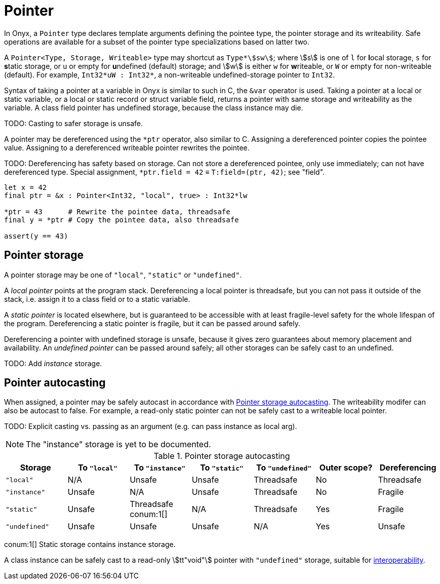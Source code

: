 = Pointer

In Onyx, a `Pointer` type declares template arguments defining the pointee type, the pointer storage and its writeability.
Safe operations are available for a subset of the pointer type specializations based on latter two.

A `Pointer<Type, Storage, Writeable>` type may shortcut as `Type*stem:[sw]`; where stem:[s] is one of `l` for **l**ocal storage, `s` for **s**tatic storage, or `u` or empty for **u**ndefined (default) storage; and stem:[w] is either `w` for **w**riteable, or `W` or empty for non-writeable (default).
For example, `Int32*uW : Int32*`, a non-writeable undefined-storage pointer to `Int32`.

Syntax of taking a pointer at a variable in Onyx is similar to such in C, the `&var` operator is used.
Taking a pointer at a local or static variable, or a local or static record or struct variable field, returns a pointer with same storage and writeability as the variable.
A class field pointer has undefined storage, because the class instance may die.

TODO: Casting to safer storage is unsafe.

A pointer may be dereferenced using the `*ptr` operator, also similar to C.
Assigning a dereferenced pointer copies the pointee value.
Assigning to a dereferenced writeable pointer rewrites the pointee.

TODO: Dereferencing has safety based on storage.
Can not store a dereferenced pointee, only use immediately; can not have dereferenced type.
Special assignment, `*ptr.field = 42` ≡ `T:field=(ptr, 42)`; see "field".

```nx
let x = 42
final ptr = &x : Pointer<Int32, "local", true> : Int32*lw

*ptr = 43      # Rewrite the pointee data, threadsafe
final y = *ptr # Copy the pointee data, also threadsafe

assert(y == 43)
```

== Pointer storage

A pointer storage may be one of `"local"`, `"static"` or `"undefined"`.

A _local pointer_ points at the program stack.
Dereferencing a local pointer is threadsafe, but you can not pass it outside of the stack, i.e. assign it to a class field or to a static variable.

A _static pointer_ is located elsewhere, but is guaranteed to be accessible with at least fragile-level safety for the whole lifespan of the program.
Dereferencing a static pointer is fragile, but it can be passed around safely.

Dereferencing a pointer with undefined storage is unsafe, because it gives zero guarantees about memory placement and availability.
An _undefined pointer_ can be passed around safely; all other storages can be safely cast to an undefined.

TODO: Add _instance_ storage.

== Pointer autocasting

When assigned, a pointer may be safely autocast in accordance with <<_table_pointer_storage_autocasting>>.
The writeability modifer can also be autocast to false.
For example, a read-only static pointer can not be safely cast to a writeable local pointer.

TODO: Explicit casting vs. passing as an argument (e.g. can pass instance as local arg).

NOTE: The "instance" storage is yet to be documented.

.Pointer storage autocasting
[[_table_pointer_storage_autocasting]]
[cols="1, 1, 1, 1, 1, 1, 1"]
|===
| Storage | To `"local"` | To `"instance"` | To `"static"` | To `"undefined"` | Outer scope? | Dereferencing

| `"local"`
| N/A
| Unsafe
| Unsafe
| Threadsafe
| No
| Threadsafe

| `"instance"`
| Unsafe
| N/A
| Unsafe
| Threadsafe
| No
| Fragile

| `"static"`
| Unsafe
| Threadsafe conum:1[]
| N/A
| Threadsafe
| Yes
| Fragile

| `"undefined"`
| Unsafe
| Unsafe
| Unsafe
| N/A
| Yes
| Unsafe
|===
conum:1[] Static storage contains instance storage.

A class instance can be safely cast to a read-only stem:[tt"void"] pointer with `"undefined"` storage, suitable for <<_interop, interoperability>>.
